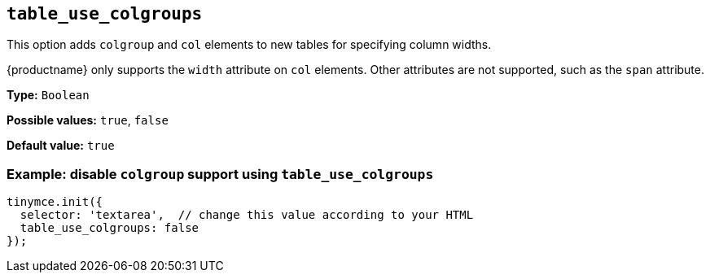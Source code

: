 [[table_use_colgroups]]
== `+table_use_colgroups+`

This option adds `+colgroup+` and `+col+` elements to new tables for specifying column widths.

{productname} only supports the `+width+` attribute on `+col+` elements. Other attributes are not supported, such as the `+span+` attribute.

*Type:* `+Boolean+`

*Possible values:* `+true+`, `+false+`

*Default value:* `+true+`

=== Example: disable `+colgroup+` support using `+table_use_colgroups+`

[source,js]
----
tinymce.init({
  selector: 'textarea',  // change this value according to your HTML
  table_use_colgroups: false
});
----

